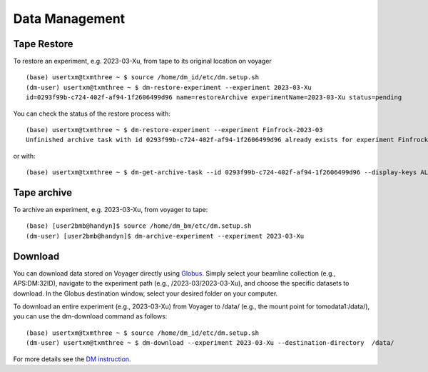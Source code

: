 Data Management
===============

Tape Restore
------------

To restore an experiment, e.g. 2023-03-Xu, from tape to its original location on voyager

.. image:: img_guide/voyager_on_globus_01.png 
   :width: 250px
   :align: center
   :alt: dm



::

    (base) usertxm@txmthree ~ $ source /home/dm_id/etc/dm.setup.sh
    (dm-user) usertxm@txmthree ~ $ dm-restore-experiment --experiment 2023-03-Xu
    id=0293f99b-c724-402f-af94-1f2606499d96 name=restoreArchive experimentName=2023-03-Xu status=pending 


You can check the status of the restore process with:

::

	(base) usertxm@txmthree ~ $ dm-restore-experiment --experiment Finfrock-2023-03
   	Unfinished archive task with id 0293f99b-c724-402f-af94-1f2606499d96 already exists for experiment Finfrock-2023-03

or with:

::

	(base) usertxm@txmthree ~ $ dm-get-archive-task --id 0293f99b-c724-402f-af94-1f2606499d96 --display-keys ALL


Tape archive
------------

To archive an experiment, e.g. 2023-03-Xu, from voyager to tape:

::

    (base) [user2bmb@handyn]$ source /home/dm_bm/etc/dm.setup.sh
    (dm-user) [user2bmb@handyn]$ dm-archive-experiment --experiment 2023-03-Xu

Download
--------

You can download data stored on Voyager directly using `Globus <https://www.globus.org/>`_. Simply select your beamline collection (e.g., APS:DM:32ID), navigate to the experiment path (e.g., /2023-03/2023-03-Xu), and choose the specific datasets to download. In the Globus destination window, select your desired folder on your computer.

.. image:: img_guide/voyager_on_globus_02.png 
   :width: 350px
   :align: center
   :alt: dm


To download an entire experiment (e.g., 2023-03-Xu) from Voyager to /data/ (e.g., the mount point for tomodata1:/data/), you can use the dm-download command as follows:

::

    (base) usertxm@txmthree ~ $ source /home/dm_id/etc/dm.setup.sh
    (dm-user) usertxm@txmthree ~ $ dm-download --experiment 2023-03-Xu --destination-directory  /data/


For more details see the `DM instruction <https://git.aps.anl.gov/DM/dm-docs/-/wikis/DM/Deployments/32-ID-Deployment>`_.

 